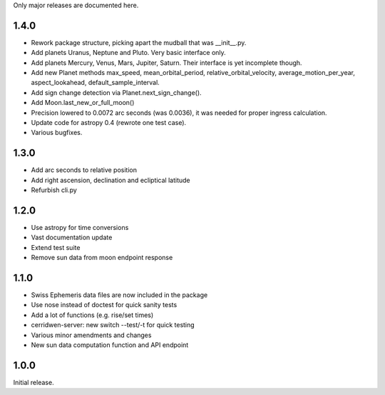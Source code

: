 Only major releases are documented here.

1.4.0
=====
* Rework package structure, picking apart
  the mudball that was __init__.py.

* Add planets Uranus, Neptune and Pluto.
  Very basic interface only.

* Add planets Mercury, Venus, Mars, Jupiter, Saturn.
  Their interface is yet incomplete though.

* Add new Planet methods max_speed, mean_orbital_period,
  relative_orbital_velocity, average_motion_per_year,
  aspect_lookahead, default_sample_interval.

* Add sign change detection via Planet.next_sign_change().

* Add Moon.last_new_or_full_moon()

* Precision lowered to 0.0072 arc seconds (was 0.0036),
  it was needed for proper ingress calculation.

* Update code for astropy 0.4 (rewrote one test case).

* Various bugfixes.


1.3.0
=====
* Add arc seconds to relative position

* Add right ascension, declination and ecliptical latitude

* Refurbish cli.py


1.2.0
=====

* Use astropy for time conversions

* Vast documentation update

* Extend test suite

* Remove sun data from moon endpoint response


1.1.0
=====

* Swiss Ephemeris data files are now included in the package

* Use nose instead of doctest for quick sanity tests

* Add a lot of functions (e.g. rise/set times)

* cerridwen-server: new switch --test/-t for quick testing

* Various minor amendments and changes

* New sun data computation function and API endpoint


1.0.0
=====

Initial release.
